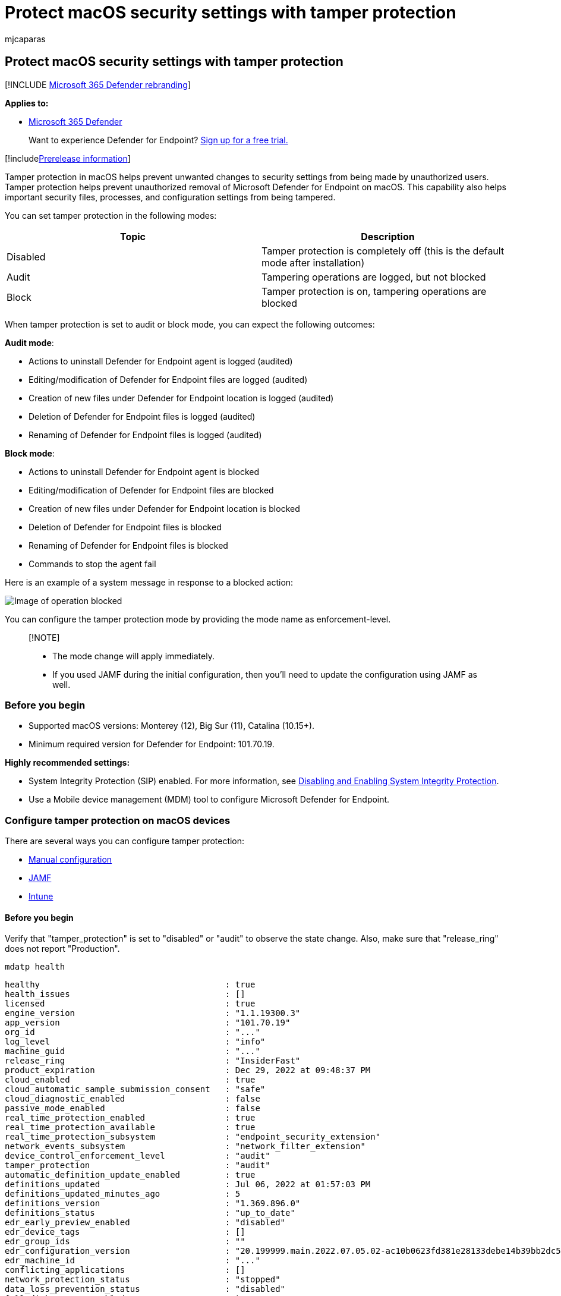 = Protect macOS security settings with tamper protection
:audience: ITPro
:author: mjcaparas
:description: Use tamper protection to prevent malicious apps from changing important macOS security settings.
:keywords: macos, tamper protection, security settings, malware
:manager: dansimp
:ms.author: macapara
:ms.collection: ["M365-security-compliance"]
:ms.localizationpriority: medium
:ms.mktglfcycl: deploy
:ms.pagetype: security
:ms.service: microsoft-365-security
:ms.sitesec: library
:ms.subservice: mde
:ms.topic: article
:search.appverid: met150

== Protect macOS security settings with tamper protection

[!INCLUDE xref:../../includes/microsoft-defender.adoc[Microsoft 365 Defender rebranding]]

*Applies to:*

* https://go.microsoft.com/fwlink/?linkid=2118804[Microsoft 365 Defender]

____
Want to experience Defender for Endpoint?
https://signup.microsoft.com/create-account/signup?products=7f379fee-c4f9-4278-b0a1-e4c8c2fcdf7e&ru=https://aka.ms/MDEp2OpenTrial?ocid=docs-wdatp-rbac-abovefoldlink[Sign up for a free trial.]
____

[!includexref:../../includes/prerelease.adoc[Prerelease information]]

Tamper protection in macOS helps prevent unwanted changes to security settings from being made by unauthorized users.
Tamper protection helps prevent unauthorized removal of Microsoft Defender for Endpoint on macOS.
This capability also helps important security files, processes, and configuration settings from being tampered.

You can set tamper protection in the following modes:

|===
| Topic | Description

| Disabled
| Tamper protection is completely off (this is the default mode after installation)

| Audit
| Tampering operations are logged, but not blocked

| Block
| Tamper protection is on, tampering operations are blocked
|===

When tamper protection is set to audit or block mode, you can expect the following outcomes:

*Audit mode*:

* Actions to uninstall Defender for Endpoint agent is logged (audited)
* Editing/modification of Defender for Endpoint files are logged (audited)
* Creation of new files under Defender for Endpoint location is logged (audited)
* Deletion of Defender for Endpoint files is logged (audited)
* Renaming of Defender for Endpoint files is logged (audited)

*Block mode*:

* Actions to uninstall Defender for Endpoint agent  is blocked
* Editing/modification of Defender for Endpoint files are blocked
* Creation of new files under Defender for Endpoint location is blocked
* Deletion of Defender for Endpoint files is blocked
* Renaming of Defender for Endpoint files is blocked
* Commands to stop the agent fail

Here is an example of a system message in response to a blocked action:

image::images/operation-blocked.png[Image of operation blocked]

You can configure the tamper protection mode by providing the mode name as enforcement-level.

____
[!NOTE]

* The mode change will apply immediately.
* If you used JAMF during the initial configuration, then you'll need to update the configuration using JAMF as well.
____

=== Before you begin

* Supported macOS versions: Monterey (12), Big Sur (11), Catalina (10.15+).
* Minimum required version for Defender for Endpoint: 101.70.19.

*Highly recommended settings:*

* System Integrity Protection (SIP) enabled.
For more information, see https://developer.apple.com/documentation/security/disabling_and_enabling_system_integrity_protection[Disabling and Enabling System Integrity Protection].
* Use a Mobile device management (MDM) tool to configure Microsoft Defender for Endpoint.

=== Configure tamper protection on macOS devices

There are several ways you can configure tamper protection:

* <<manual-configuration,Manual configuration>>
* <<jamf,JAMF>>
* <<intune,Intune>>

==== Before you begin

Verify that "tamper_protection" is set to "disabled" or "audit" to observe the state change.
Also, make sure that "release_ring" does not report "Production".

[,bash]
----
mdatp health
----

[,console]
----
healthy                                     : true
health_issues                               : []
licensed                                    : true
engine_version                              : "1.1.19300.3"
app_version                                 : "101.70.19"
org_id                                      : "..."
log_level                                   : "info"
machine_guid                                : "..."
release_ring                                : "InsiderFast"
product_expiration                          : Dec 29, 2022 at 09:48:37 PM
cloud_enabled                               : true
cloud_automatic_sample_submission_consent   : "safe"
cloud_diagnostic_enabled                    : false
passive_mode_enabled                        : false
real_time_protection_enabled                : true
real_time_protection_available              : true
real_time_protection_subsystem              : "endpoint_security_extension"
network_events_subsystem                    : "network_filter_extension"
device_control_enforcement_level            : "audit"
tamper_protection                           : "audit"
automatic_definition_update_enabled         : true
definitions_updated                         : Jul 06, 2022 at 01:57:03 PM
definitions_updated_minutes_ago             : 5
definitions_version                         : "1.369.896.0"
definitions_status                          : "up_to_date"
edr_early_preview_enabled                   : "disabled"
edr_device_tags                             : []
edr_group_ids                               : ""
edr_configuration_version                   : "20.199999.main.2022.07.05.02-ac10b0623fd381e28133debe14b39bb2dc5b61af"
edr_machine_id                              : "..."
conflicting_applications                    : []
network_protection_status                   : "stopped"
data_loss_prevention_status                 : "disabled"
full_disk_access_enabled                    : true
----

==== Manual configuration

. Use the following command:
+
[,console]
----
sudo mdatp config tamper-protection enforcement-level --value block
----
+
image::images/manual-config-cmd.png[Image of manual configuration command]
+
____
[!NOTE] If you use manual configuration to enable tamper protection, you can also disable tamper protection manually at any time.
For example, you can revoke Full Disk Access from Defender in System Preferences manually.
You must use MDM instead of manual configuration to prevent a local admin from doing that.
____

. Verify the result.

[,bash]
----
  mdatp health
----

[,console]
----
  healthy                                     : true
  health_issues                               : []
  licensed                                    : true
  engine_version                              : "1.1.19300.3"
  app_version                                 : "101.70.19"
  org_id                                      : "..."
  log_level                                   : "info"
  machine_guid                                : "..."
  release_ring                                : "InsiderFast"
  product_expiration                          : Dec 29, 2022 at 09:48:37 PM
  cloud_enabled                               : true
  cloud_automatic_sample_submission_consent   : "safe"
  cloud_diagnostic_enabled                    : false
  passive_mode_enabled                        : false
  real_time_protection_enabled                : true
  real_time_protection_available              : true
  real_time_protection_subsystem              : "endpoint_security_extension"
  network_events_subsystem                    : "network_filter_extension"
  device_control_enforcement_level            : "audit"
  tamper_protection                           : "block"
  automatic_definition_update_enabled         : true
  definitions_updated                         : Jul 06, 2022 at 01:57:03 PM
  definitions_updated_minutes_ago             : 5
  definitions_version                         : "1.369.896.0"
  definitions_status                          : "up_to_date"
  edr_early_preview_enabled                   : "disabled"
  edr_device_tags                             : []
  edr_group_ids                               : ""
  edr_configuration_version                   : "20.199999.main.2022.07.05.02-ac10b0623fd381e28133debe14b39bb2dc5b61af"
  edr_machine_id                              : "..."
  conflicting_applications                    : []
  network_protection_status                   : "stopped"
  data_loss_prevention_status                 : "disabled"
  full_disk_access_enabled                    : true
----

Notice that the "tamper_protection" is now set to "block".

==== JAMF

Configure tamper protection mode in Microsoft Defender for Endpoint xref:mac-jamfpro-policies.adoc[configuration profile], by adding the following settings:

[,xml]
----
<?xml version="1.0" encoding="UTF-8"?>
<!DOCTYPE plist PUBLIC "-//Apple//DTD PLIST 1.0//EN" "http://www.apple.com/DTDs/PropertyList-1.0.dtd">
<plist version="1.0">
  <dict>
    <key>tamperProtection</key>
    <dict>
      <key>enforcementLevel</key>
      <string>block</string>
    </dict>
  </dict>
</plist>
----

____
[!NOTE] If you already have a configuration profile for Microsoft Defender for Endpoint then you need to _add_ settings to it.
You don't need to create a second configuration profile.
____

==== Intune

Follow the documented Intune profile example to configure tamper protection through Intune.
For more information, see xref:mac-preferences.adoc[Set preferences for Microsoft Defender for Endpoint on macOS].

Add the following configuration in your Intune profile:

____
[!NOTE] For Intune configuration, you can create a new profile configuration file to add the Tamper protection configuration, or you can add these parameters to the existing one.
____

[,xml]
----
<?xml version="1.0" encoding="utf-8"?>
<!DOCTYPE plist PUBLIC "-//Apple//DTD PLIST 1.0//EN" "http://www.apple.com/DTDs/PropertyList-1.0.dtd">
<plist version="1">
    <dict>
        <key>PayloadUUID</key>
        <string>C4E6A782-0C8D-44AB-A025-EB893987A295</string>
        <key>PayloadType</key>
        <string>Configuration</string>
        <key>PayloadOrganization</key>
        <string>Microsoft</string>
        <key>PayloadIdentifier</key>
        <string>com.microsoft.wdav</string>
        <key>PayloadDisplayName</key>
        <string>Microsoft Defender for Endpoint settings</string>
        <key>PayloadDescription</key>
        <string>Microsoft Defender for Endpoint configuration settings</string>
        <key>PayloadVersion</key>
        <integer>1</integer>
        <key>PayloadEnabled</key>
        <true/>
        <key>PayloadRemovalDisallowed</key>
        <true/>
        <key>PayloadScope</key>
        <string>System</string>
        <key>PayloadContent</key>
        <array>
            <dict>
                <key>PayloadUUID</key>
                <string>99DBC2BC-3B3A-46A2-A413-C8F9BB9A7295</string>
                <key>PayloadType</key>
                <string>com.microsoft.wdav</string>
                <key>PayloadOrganization</key>
                <string>Microsoft</string>
                <key>PayloadIdentifier</key>
                <string>com.microsoft.wdav</string>
                <key>PayloadDisplayName</key>
                <string>Microsoft Defender for Endpoint configuration settings</string>
                <key>PayloadDescription</key>
                <string/>
                <key>PayloadVersion</key>
                <integer>1</integer>
                <key>PayloadEnabled</key>
                <true/>
                <key>tamperProtection</key>
                <dict>
                             <key>enforcementLevel</key>
                             <string>block</string>
                </dict>
            </dict>
        </array>
    </dict>
</plist>
----

Check the tamper protection status by running the following command:

`mdatp health --field tamper_protection`

The result will show "block" if tamper protection is on:

image::images/tp-block-mode.png[Image of tamper protection in block mode]

You can also run full `mdatp health` and look for the "tamper_protection" in the output

=== Verify tamper protection preventive capabilities

You can verify that tamper protection is on through various ways.

==== Verify block mode

Tampering alert is raised in the Microsoft 365 Defender portal

image::images/tampering-sensor-portal.png[Image of tampering alert raised in the Microsoft 365 Defender portal]

==== Verify block mode and audit modes

* Using Advanced hunting, you'll see tampering alerts appear
* Tampering events can be found in the local device logs: `+sudo grep -F '[{tamperProtection}]' /Library/Logs/Microsoft/mdatp/microsoft_defender_core.log+`

image::images/tamper-protection-log.png[Image of tamper protection log]

==== DIY scenarios

* With tamper protection set to "block", attempt different methods to uninstall Defender for Endpoint.
For example, drag the app tile into trash or uninstall tamper protection using the command line.
* Try to stop the Defender for Endpoint process (kill).
* Try to delete, rename, modify, move Defender for Endpoint files (similar to what a malicious user would do), for example:
 ** /Applications/Microsoft Defender ATP.app/
 ** /Library/LaunchDaemons/com.microsoft.fresno.plist
 ** /Library/LaunchDaemons/com.microsoft.fresno.uninstall.plist
 ** /Library/LaunchAgents/com.microsoft.wdav.tray.plist
 ** /Library/Managed Preferences/com.microsoft.wdav.ext.plist
 ** /Library/Managed Preferences/mdatp_managed.json
 ** /Library/Managed Preferences/com.microsoft.wdav.atp.plist
 ** /Library/Managed Preferences/com.microsoft.wdav.atp.offboarding.plist
 ** /usr/local/bin/mdatp

=== Turning off tamper protection

You can turn off tamper protection using any of the following methods.

==== Manual configuration

Use the following command:

[,console]
----
sudo mdatp config tamper-protection enforcement-level - -value disabled
----

=== JAMF

Change the `enforcementLevel` value to "disabled" in your configuration profile, and push it to the machine:

[,console]
----
<?xml version="1.0" encoding="UTF-8"?>
<!DOCTYPE plist PUBLIC "-//Apple//DTD PLIST 1.0//EN" "http://www.apple.com/DTDs/PropertyList-1.0.dtd">
<plist version="1.0">
  <dict>
    <key>tamperProtection</key>
    <dict>
      <key>enforcementLevel</key>
      <string>disabled</string>
    </dict>
  </dict>
</plist>
----

==== Intune

Add the following configuration in your Intune profile:

[,xml]
----
<?xml version="1.0" encoding="utf-8"?>
<!DOCTYPE plist PUBLIC "-//Apple//DTD PLIST 1.0//EN" "http://www.apple.com/DTDs/PropertyList-1.0.dtd">
<plist version="1">
    <dict>
        <key>PayloadUUID</key>
        <string>C4E6A782-0C8D-44AB-A025-EB893987A295</string>
        <key>PayloadType</key>
        <string>Configuration</string>
        <key>PayloadOrganization</key>
        <string>Microsoft</string>
        <key>PayloadIdentifier</key>
        <string>com.microsoft.wdav</string>
        <key>PayloadDisplayName</key>
        <string>Microsoft Defender for Endpoint settings</string>
        <key>PayloadDescription</key>
        <string>Microsoft Defender for Endpoint configuration settings</string>
        <key>PayloadVersion</key>
        <integer>1</integer>
        <key>PayloadEnabled</key>
        <true/>
        <key>PayloadRemovalDisallowed</key>
        <true/>
        <key>PayloadScope</key>
        <string>System</string>
        <key>PayloadContent</key>
        <array>
            <dict>
                <key>PayloadUUID</key>
                <string>99DBC2BC-3B3A-46A2-A413-C8F9BB9A7295</string>
                <key>PayloadType</key>
                <string>com.microsoft.wdav</string>
                <key>PayloadOrganization</key>
                <string>Microsoft</string>
                <key>PayloadIdentifier</key>
                <string>com.microsoft.wdav</string>
                <key>PayloadDisplayName</key>
                <string>Microsoft Defender for Endpoint configuration settings</string>
                <key>PayloadDescription</key>
                <string/>
                <key>PayloadVersion</key>
                <integer>1</integer>
                <key>PayloadEnabled</key>
                <true/>
                <key>tamperProtection</key>
                <dict>
                             <key>enforcementLevel</key>
                             <string>disabled</string>
                </dict>
            </dict>
        </array>
    </dict>
</plist>
----

=== Troubleshooting configuration issues

==== Issue: Tamper protection is reported as disabled

If running the command `mdatp health` reports that the tamper protection is disabled, even if you enabled it and more than an hour has passed since the onboarding, then you can check if you have the right configuration by running the following command:

[,console]
----
$ sudo grep -F '\[{tamperProtection}\]: Feature state:' /Library/Logs/Microsoft/mdatp/microsoft_defender_core.log | tail -n 1
----

The mode must be "block" (or "audit").
If it is not, then you haven't set the tamper protection mode either through `mdatp config` command or through Intune.
